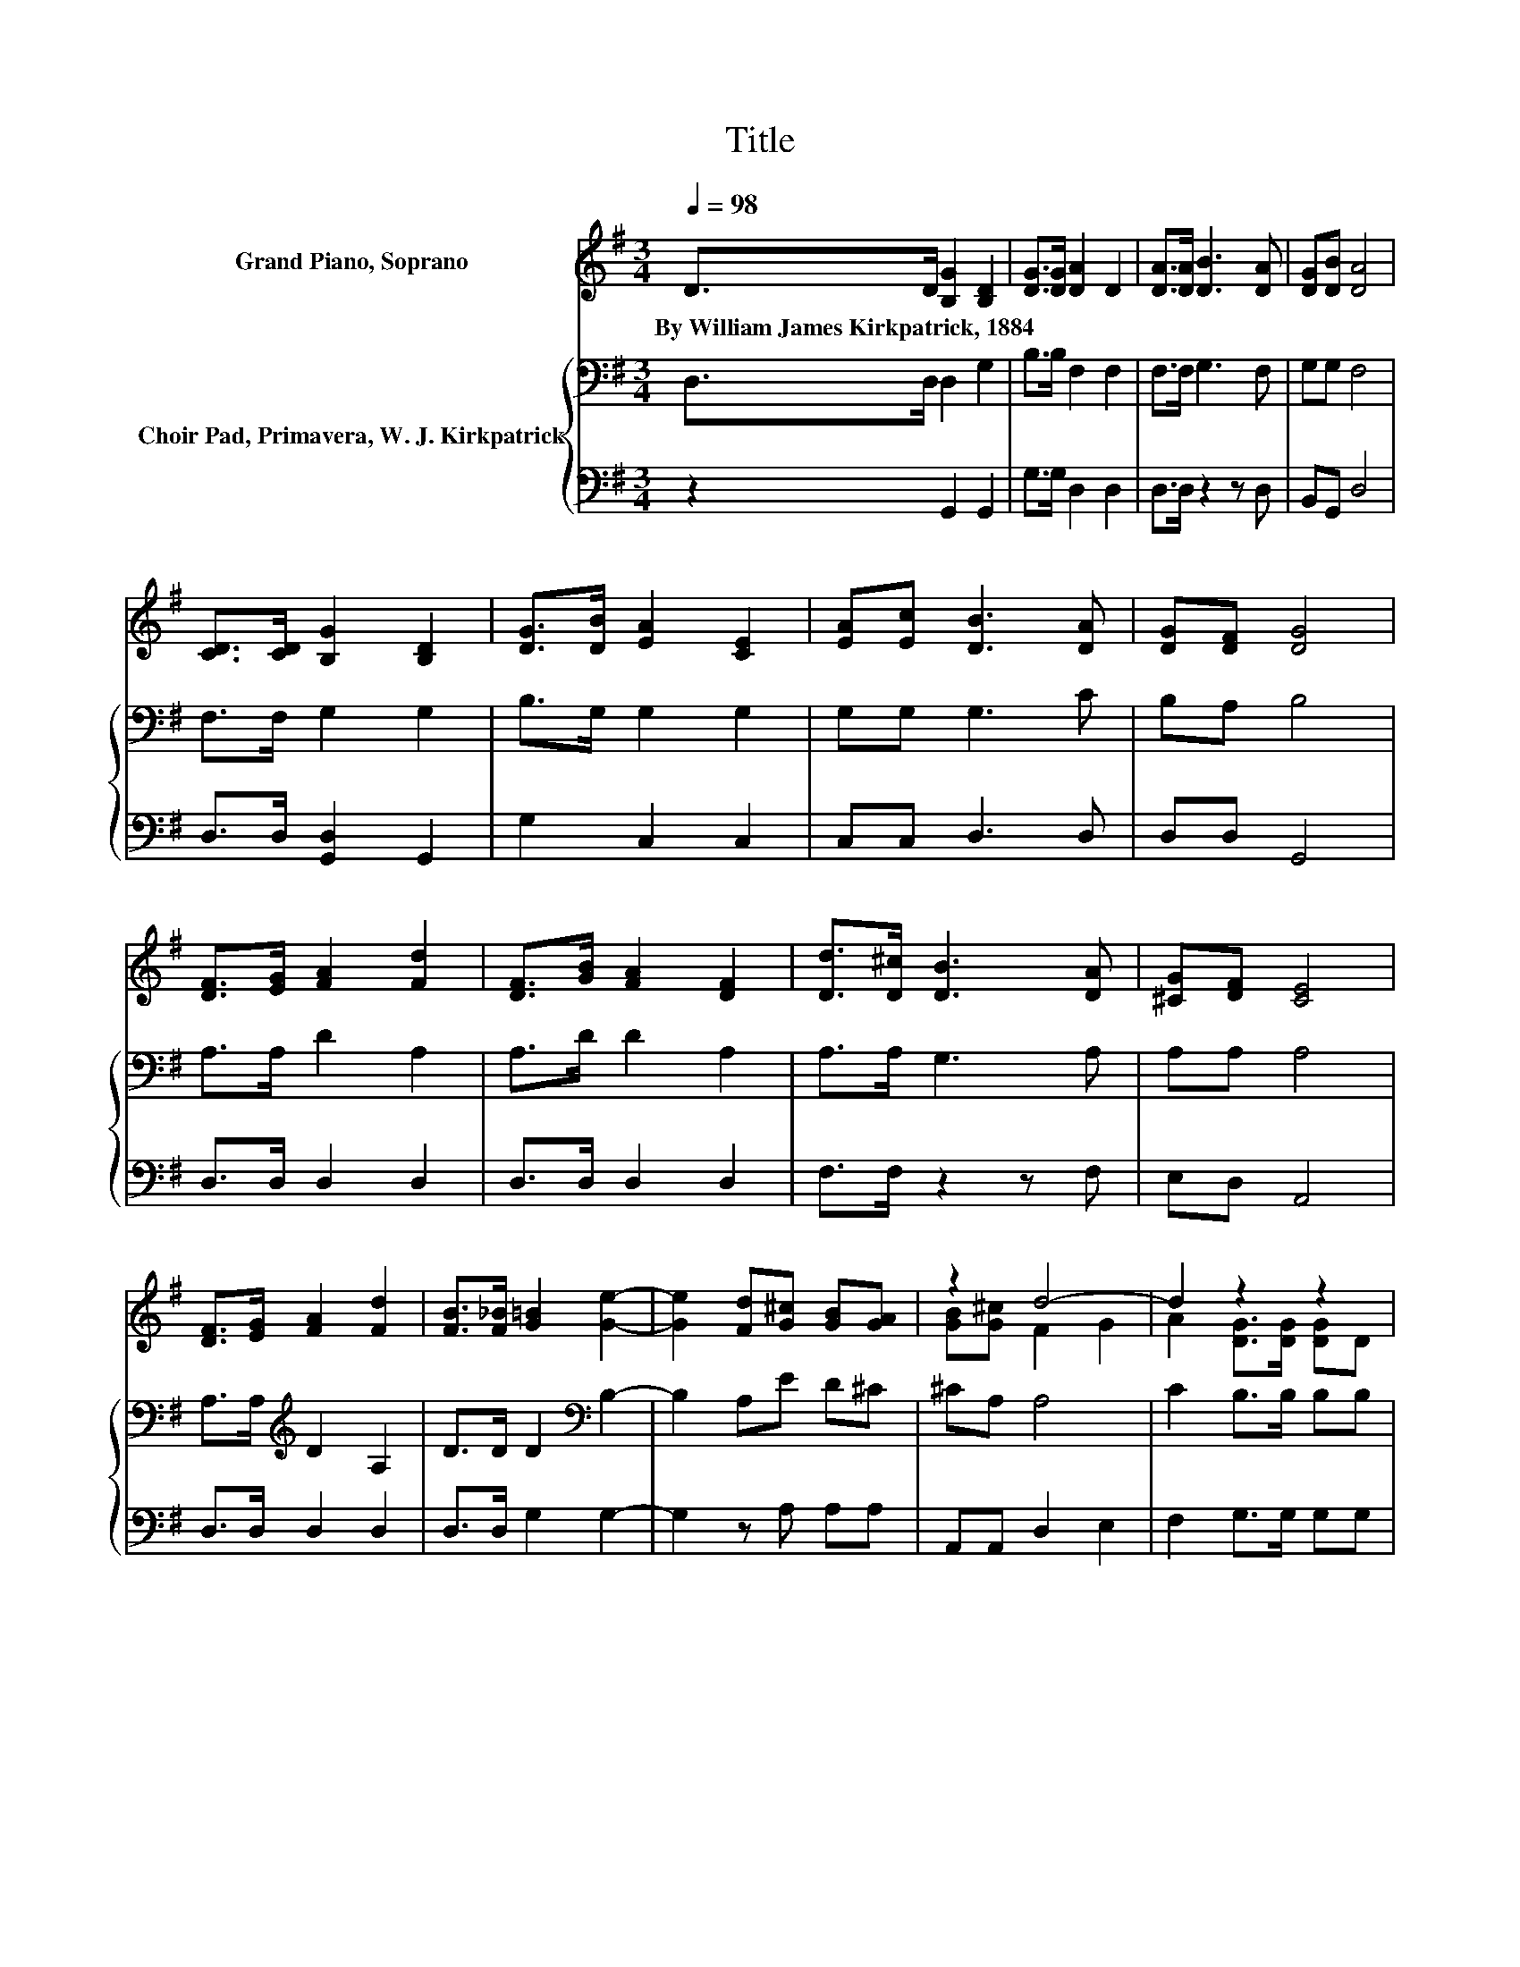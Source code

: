 X:1
T:Title
%%score ( 1 2 ) { 3 | 4 }
L:1/8
Q:1/4=98
M:3/4
K:G
V:1 treble nm="Grand Piano, Soprano"
V:2 treble 
V:3 bass nm="Choir Pad, Primavera, W. J. Kirkpatrick"
V:4 bass 
V:1
 D>D [B,G]2 [B,D]2 | [DG]>[DG] [DA]2 D2 | [DA]>[DA] [DB]3 [DA] | [DG][DB] [DA]4 | %4
w: By~William~James~Kirkpatrick,~1884 * * *||||
 [CD]>[CD] [B,G]2 [B,D]2 | [DG]>[DB] [EA]2 [CE]2 | [EA][Ec] [DB]3 [DA] | [DG][DF] [DG]4 | %8
w: ||||
 [DF]>[EG] [FA]2 [Fd]2 | [DF]>[GB] [FA]2 [DF]2 | [Dd]>[D^c] [DB]3 [DA] | [^CG][DF] [CE]4 | %12
w: ||||
 [DF]>[EG] [FA]2 [Fd]2 | [FB]>[F_B] [G=B]2 [Ge]2- | [Ge]2 [Fd][G^c] [GB][GA] | z2 d4- | d2 z2 z2 | %17
w: |||||
 BA [DG]>[DG] [DG]D | [B,G][DA] [GB]>[GB] [DA]2 | [EG]2 [Fd]4- | [Fd]2 [Gd]>[Gd] [GB]G | %21
w: ||||
 cd [Ge]>[Ge] [Gc][EA] | [Bd][Ac] [GB]3 G | [FB][FA] [DG]4- | [DG]4 z2 |] %25
w: ||||
V:2
 x6 | x6 | x6 | x6 | x6 | x6 | x6 | x6 | x6 | x6 | x6 | x6 | x6 | x6 | x6 | [GB][G^c] F2 G2 | %16
 A2 [DG]>[DG] [DG]D | x6 | x6 | x6 | x6 | x6 | x6 | x6 | x6 |] %25
V:3
 D,>D, D,2 G,2 | B,>B, F,2 F,2 | F,>F, G,3 F, | G,G, F,4 | F,>F, G,2 G,2 | B,>G, G,2 G,2 | %6
 G,G, G,3 C | B,A, B,4 | A,>A, D2 A,2 | A,>D D2 A,2 | A,>A, G,3 A, | A,A, A,4 | %12
 A,>A,[K:treble] D2 A,2 | D>D D2[K:bass] B,2- | B,2 A,E D^C | ^CA, A,4 | C2 B,>B, B,B, | %17
 z2 B,>B, B,B, | z2[K:treble] D>D A,2 | ^C2 D>[K:bass]A, A,2- | A,2 B,>B,[K:treble] DB, | %21
 z2 C>C EC | z2 D>D DB, | DC B,4- | B,4 z2 |] %25
V:4
 z2 G,,2 G,,2 | G,>G, D,2 D,2 | D,>D, z2 z D, | B,,G,, D,4 | D,>D, [G,,D,]2 G,,2 | G,2 C,2 C,2 | %6
 C,C, D,3 D, | D,D, G,,4 | D,>D, D,2 D,2 | D,>D, D,2 D,2 | F,>F, z2 z F, | E,D, A,,4 | %12
 D,>D, D,2 D,2 | D,>D, G,2 G,2- | G,2 z A, A,A, | A,,A,, D,2 E,2 | F,2 G,>G, G,G, | z2 G,>G, G,G, | %18
 z2 G,>G, F,2 | E,2 D,>D, D,2- | D,2 G,>G, G,G, | z2 C,>C, C,C, | z2 D,>D, D,D, | D,D, G,,4- | %24
 G,,4 z2 |] %25

